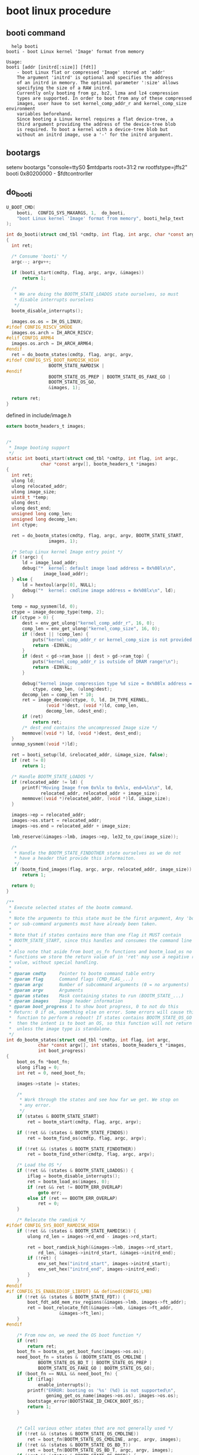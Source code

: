* boot linux procedure
** booti command
#+begin_src shell
  help booti
booti - boot Linux kernel 'Image' format from memory

Usage:
booti [addr [initrd[:size]] [fdt]]
    - boot Linux flat or compressed 'Image' stored at 'addr'
	The argument 'initrd' is optional and specifies the address
	of an initrd in memory. The optional parameter ':size' allows
	specifying the size of a RAW initrd.
	Currently only booting from gz, bz2, lzma and lz4 compression
	types are supported. In order to boot from any of these compressed
	images, user have to set kernel_comp_addr_r and kernel_comp_size environment
	variables beforehand.
	Since booting a Linux kernel requires a flat device-tree, a
	third argument providing the address of the device-tree blob
	is required. To boot a kernel with a device-tree blob but
	without an initrd image, use a '-' for the initrd argument.
#+end_src

** bootargs
setenv bootargs "console=ttyS0 $mtdparts root=31:2 rw rootfstype=jffs2"
booti 0x80200000 - $fdtcontrorller
** do_booti
#+begin_src c
U_BOOT_CMD(
	booti,	CONFIG_SYS_MAXARGS,	1,	do_booti,
	"boot Linux kernel 'Image' format from memory", booti_help_text
);
#+end_src

#+begin_src c
  int do_booti(struct cmd_tbl *cmdtp, int flag, int argc, char *const argv[])
  {
  	int ret;

  	/* Consume 'booti' */
  	argc--; argv++;

  	if (booti_start(cmdtp, flag, argc, argv, &images))
  		return 1;

  	/*
  	 ,* We are doing the BOOTM_STATE_LOADOS state ourselves, so must
  	 ,* disable interrupts ourselves
  	 ,*/
  	bootm_disable_interrupts();

  	images.os.os = IH_OS_LINUX;
  #ifdef CONFIG_RISCV_SMODE
  	images.os.arch = IH_ARCH_RISCV;
  #elif CONFIG_ARM64
  	images.os.arch = IH_ARCH_ARM64;
  #endif
  	ret = do_bootm_states(cmdtp, flag, argc, argv,
  #ifdef CONFIG_SYS_BOOT_RAMDISK_HIGH
  			      BOOTM_STATE_RAMDISK |
  #endif
  			      BOOTM_STATE_OS_PREP | BOOTM_STATE_OS_FAKE_GO |
  			      BOOTM_STATE_OS_GO,
  			      &images, 1);

  	return ret;
  }
#+end_src
defined in include/image.h
#+begin_src c
extern bootm_headers_t images;
#+end_src

#+begin_src c

  /*
   ,* Image booting support
   ,*/
  static int booti_start(struct cmd_tbl *cmdtp, int flag, int argc,
  		       char *const argv[], bootm_headers_t *images)
  {
  	int ret;
  	ulong ld;
  	ulong relocated_addr;
  	ulong image_size;
  	uint8_t *temp;
  	ulong dest;
  	ulong dest_end;
  	unsigned long comp_len;
  	unsigned long decomp_len;
  	int ctype;

  	ret = do_bootm_states(cmdtp, flag, argc, argv, BOOTM_STATE_START,
  			      images, 1);

  	/* Setup Linux kernel Image entry point */
  	if (!argc) {
  		ld = image_load_addr;
  		debug("*  kernel: default image load address = 0x%08lx\n",
  				image_load_addr);
  	} else {
  		ld = hextoul(argv[0], NULL);
  		debug("*  kernel: cmdline image address = 0x%08lx\n", ld);
  	}

  	temp = map_sysmem(ld, 0);
  	ctype = image_decomp_type(temp, 2);
  	if (ctype > 0) {
  		dest = env_get_ulong("kernel_comp_addr_r", 16, 0);
  		comp_len = env_get_ulong("kernel_comp_size", 16, 0);
  		if (!dest || !comp_len) {
  			puts("kernel_comp_addr_r or kernel_comp_size is not provided!\n");
  			return -EINVAL;
  		}
  		if (dest < gd->ram_base || dest > gd->ram_top) {
  			puts("kernel_comp_addr_r is outside of DRAM range!\n");
  			return -EINVAL;
  		}

  		debug("kernel image compression type %d size = 0x%08lx address = 0x%08lx\n",
  			ctype, comp_len, (ulong)dest);
  		decomp_len = comp_len * 10;
  		ret = image_decomp(ctype, 0, ld, IH_TYPE_KERNEL,
  				 (void *)dest, (void *)ld, comp_len,
  				 decomp_len, &dest_end);
  		if (ret)
  			return ret;
  		/* dest_end contains the uncompressed Image size */
  		memmove((void *) ld, (void *)dest, dest_end);
  	}
  	unmap_sysmem((void *)ld);

  	ret = booti_setup(ld, &relocated_addr, &image_size, false);
  	if (ret != 0)
  		return 1;

  	/* Handle BOOTM_STATE_LOADOS */
  	if (relocated_addr != ld) {
  		printf("Moving Image from 0x%lx to 0x%lx, end=%lx\n", ld,
  		       relocated_addr, relocated_addr + image_size);
  		memmove((void *)relocated_addr, (void *)ld, image_size);
  	}

  	images->ep = relocated_addr;
  	images->os.start = relocated_addr;
  	images->os.end = relocated_addr + image_size;

  	lmb_reserve(&images->lmb, images->ep, le32_to_cpu(image_size));

  	/*
  	 ,* Handle the BOOTM_STATE_FINDOTHER state ourselves as we do not
  	 ,* have a header that provide this informaiton.
  	 ,*/
  	if (bootm_find_images(flag, argc, argv, relocated_addr, image_size))
  		return 1;

  	return 0;
  }
#+end_src

#+begin_src c
/**
 * Execute selected states of the bootm command.
 *
 * Note the arguments to this state must be the first argument, Any 'bootm'
 * or sub-command arguments must have already been taken.
 *
 * Note that if states contains more than one flag it MUST contain
 * BOOTM_STATE_START, since this handles and consumes the command line args.
 *
 * Also note that aside from boot_os_fn functions and bootm_load_os no other
 * functions we store the return value of in 'ret' may use a negative return
 * value, without special handling.
 *
 * @param cmdtp		Pointer to bootm command table entry
 * @param flag		Command flags (CMD_FLAG_...)
 * @param argc		Number of subcommand arguments (0 = no arguments)
 * @param argv		Arguments
 * @param states	Mask containing states to run (BOOTM_STATE_...)
 * @param images	Image header information
 * @param boot_progress 1 to show boot progress, 0 to not do this
 * Return: 0 if ok, something else on error. Some errors will cause this
 *	function to perform a reboot! If states contains BOOTM_STATE_OS_GO
 *	then the intent is to boot an OS, so this function will not return
 *	unless the image type is standalone.
 */
int do_bootm_states(struct cmd_tbl *cmdtp, int flag, int argc,
		    char *const argv[], int states, bootm_headers_t *images,
		    int boot_progress)
{
	boot_os_fn *boot_fn;
	ulong iflag = 0;
	int ret = 0, need_boot_fn;

	images->state |= states;

	/*
	 * Work through the states and see how far we get. We stop on
	 * any error.
	 */
	if (states & BOOTM_STATE_START)
		ret = bootm_start(cmdtp, flag, argc, argv);

	if (!ret && (states & BOOTM_STATE_FINDOS))
		ret = bootm_find_os(cmdtp, flag, argc, argv);

	if (!ret && (states & BOOTM_STATE_FINDOTHER))
		ret = bootm_find_other(cmdtp, flag, argc, argv);

	/* Load the OS */
	if (!ret && (states & BOOTM_STATE_LOADOS)) {
		iflag = bootm_disable_interrupts();
		ret = bootm_load_os(images, 0);
		if (ret && ret != BOOTM_ERR_OVERLAP)
			goto err;
		else if (ret == BOOTM_ERR_OVERLAP)
			ret = 0;
	}

	/* Relocate the ramdisk */
#ifdef CONFIG_SYS_BOOT_RAMDISK_HIGH
	if (!ret && (states & BOOTM_STATE_RAMDISK)) {
		ulong rd_len = images->rd_end - images->rd_start;

		ret = boot_ramdisk_high(&images->lmb, images->rd_start,
			rd_len, &images->initrd_start, &images->initrd_end);
		if (!ret) {
			env_set_hex("initrd_start", images->initrd_start);
			env_set_hex("initrd_end", images->initrd_end);
		}
	}
#endif
#if CONFIG_IS_ENABLED(OF_LIBFDT) && defined(CONFIG_LMB)
	if (!ret && (states & BOOTM_STATE_FDT)) {
		boot_fdt_add_mem_rsv_regions(&images->lmb, images->ft_addr);
		ret = boot_relocate_fdt(&images->lmb, &images->ft_addr,
					&images->ft_len);
	}
#endif

	/* From now on, we need the OS boot function */
	if (ret)
		return ret;
	boot_fn = bootm_os_get_boot_func(images->os.os);
	need_boot_fn = states & (BOOTM_STATE_OS_CMDLINE |
			BOOTM_STATE_OS_BD_T | BOOTM_STATE_OS_PREP |
			BOOTM_STATE_OS_FAKE_GO | BOOTM_STATE_OS_GO);
	if (boot_fn == NULL && need_boot_fn) {
		if (iflag)
			enable_interrupts();
		printf("ERROR: booting os '%s' (%d) is not supported\n",
		       genimg_get_os_name(images->os.os), images->os.os);
		bootstage_error(BOOTSTAGE_ID_CHECK_BOOT_OS);
		return 1;
	}


	/* Call various other states that are not generally used */
	if (!ret && (states & BOOTM_STATE_OS_CMDLINE))
		ret = boot_fn(BOOTM_STATE_OS_CMDLINE, argc, argv, images);
	if (!ret && (states & BOOTM_STATE_OS_BD_T))
		ret = boot_fn(BOOTM_STATE_OS_BD_T, argc, argv, images);
	if (!ret && (states & BOOTM_STATE_OS_PREP)) {
		ret = bootm_process_cmdline_env(images->os.os == IH_OS_LINUX);
		if (ret) {
			printf("Cmdline setup failed (err=%d)\n", ret);
			ret = CMD_RET_FAILURE;
			goto err;
		}
		ret = boot_fn(BOOTM_STATE_OS_PREP, argc, argv, images);
	}

#ifdef CONFIG_TRACE
	/* Pretend to run the OS, then run a user command */
	if (!ret && (states & BOOTM_STATE_OS_FAKE_GO)) {
		char *cmd_list = env_get("fakegocmd");

		ret = boot_selected_os(argc, argv, BOOTM_STATE_OS_FAKE_GO,
				images, boot_fn);
		if (!ret && cmd_list)
			ret = run_command_list(cmd_list, -1, flag);
	}
#endif

	/* Check for unsupported subcommand. */
	if (ret) {
		puts("subcommand not supported\n");
		return ret;
	}

	/* Now run the OS! We hope this doesn't return */
	if (!ret && (states & BOOTM_STATE_OS_GO))
		ret = boot_selected_os(argc, argv, BOOTM_STATE_OS_GO,
				images, boot_fn);

	/* Deal with any fallout */
err:
	if (iflag)
		enable_interrupts();

	if (ret == BOOTM_ERR_UNIMPLEMENTED)
		bootstage_error(BOOTSTAGE_ID_DECOMP_UNIMPL);
	else if (ret == BOOTM_ERR_RESET)
		do_reset(cmdtp, flag, argc, argv);

	return ret;
}
#+end_src

#+begin_src c
static int bootm_start(struct cmd_tbl *cmdtp, int flag, int argc,
		       char *const argv[])
{
	memset((void *)&images, 0, sizeof(images));
	images.verify = env_get_yesno("verify");

	boot_start_lmb(&images);

	bootstage_mark_name(BOOTSTAGE_ID_BOOTM_START, "bootm_start");
	images.state = BOOTM_STATE_START;

	return 0;
}
#+end_src
boot_os table
#+begin_src c
static boot_os_fn *boot_os[] = {
	[IH_OS_U_BOOT] = do_bootm_standalone,
#ifdef CONFIG_BOOTM_LINUX
	[IH_OS_LINUX] = do_bootm_linux,
#endif
#ifdef CONFIG_BOOTM_NETBSD
	[IH_OS_NETBSD] = do_bootm_netbsd,
#endif
#ifdef CONFIG_BOOTM_RTEMS
	[IH_OS_RTEMS] = do_bootm_rtems,
#endif
#if defined(CONFIG_BOOTM_OSE)
	[IH_OS_OSE] = do_bootm_ose,
#endif
#if defined(CONFIG_BOOTM_PLAN9)
	[IH_OS_PLAN9] = do_bootm_plan9,
#endif
#if defined(CONFIG_BOOTM_VXWORKS) && \
	(defined(CONFIG_PPC) || defined(CONFIG_ARM) || defined(CONFIG_RISCV))
	[IH_OS_VXWORKS] = do_bootm_vxworks,
#endif
#if defined(CONFIG_CMD_ELF)
	[IH_OS_QNX] = do_bootm_qnxelf,
#endif
#ifdef CONFIG_INTEGRITY
	[IH_OS_INTEGRITY] = do_bootm_integrity,
#endif
#ifdef CONFIG_BOOTM_OPENRTOS
	[IH_OS_OPENRTOS] = do_bootm_openrtos,
#endif
#ifdef CONFIG_BOOTM_OPTEE
	[IH_OS_TEE] = do_bootm_tee,
#endif
#ifdef CONFIG_BOOTM_EFI
	[IH_OS_EFI] = do_bootm_efi,
#endif
};
#+end_src
#+begin_src c
boot_os_fn *bootm_os_get_boot_func(int os)
{
#ifdef CONFIG_NEEDS_MANUAL_RELOC
	static bool relocated;

	if (!relocated) {
		int i;

		/* relocate boot function table */
		for (i = 0; i < ARRAY_SIZE(boot_os); i++)
			if (boot_os[i] != NULL)
				boot_os[i] += gd->reloc_off;

		relocated = true;
	}
#endif
	return boot_os[os];
}
#+end_src
procedure
#+begin_src c
  +->booti  
   +->do_booti
    +->booti_start
     +->do_bootm_states
      +->bootm_start
       +->boot_start_lmb (CONFIG_LMB) memory size initialize in images header
      +->bootm_os_get_boot_func(images->os.os);
    +->bootm_disable_interrupts
    +->do_bootm_states
     +->do_bootm_linux
      +->boot_selected_os
     
#+end_src


device remove error
#+begin_src c
  +->boot_selected_os
   +->do_bootm_linux
    +->boot_jump_linux
     +->announce_and_cleanup
      +->do_remove_device_flags
       +->device_remove
#+end_src
